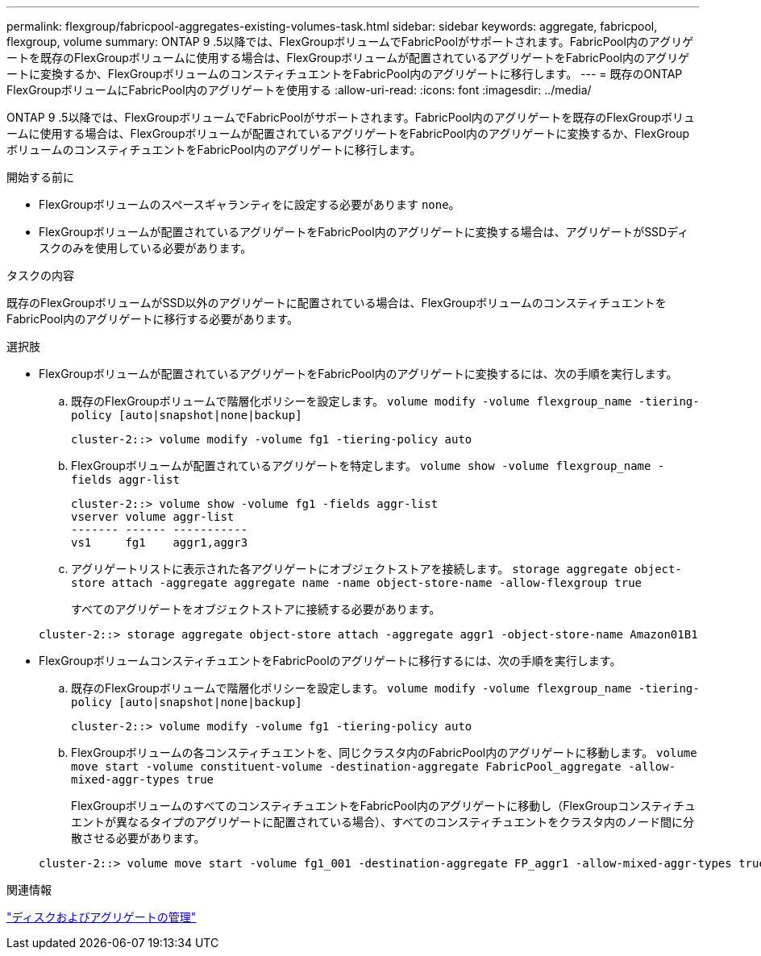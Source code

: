 ---
permalink: flexgroup/fabricpool-aggregates-existing-volumes-task.html 
sidebar: sidebar 
keywords: aggregate, fabricpool, flexgroup, volume 
summary: ONTAP 9 .5以降では、FlexGroupボリュームでFabricPoolがサポートされます。FabricPool内のアグリゲートを既存のFlexGroupボリュームに使用する場合は、FlexGroupボリュームが配置されているアグリゲートをFabricPool内のアグリゲートに変換するか、FlexGroupボリュームのコンスティチュエントをFabricPool内のアグリゲートに移行します。 
---
= 既存のONTAP FlexGroupボリュームにFabricPool内のアグリゲートを使用する
:allow-uri-read: 
:icons: font
:imagesdir: ../media/


[role="lead"]
ONTAP 9 .5以降では、FlexGroupボリュームでFabricPoolがサポートされます。FabricPool内のアグリゲートを既存のFlexGroupボリュームに使用する場合は、FlexGroupボリュームが配置されているアグリゲートをFabricPool内のアグリゲートに変換するか、FlexGroupボリュームのコンスティチュエントをFabricPool内のアグリゲートに移行します。

.開始する前に
* FlexGroupボリュームのスペースギャランティをに設定する必要があります `none`。
* FlexGroupボリュームが配置されているアグリゲートをFabricPool内のアグリゲートに変換する場合は、アグリゲートがSSDディスクのみを使用している必要があります。


.タスクの内容
既存のFlexGroupボリュームがSSD以外のアグリゲートに配置されている場合は、FlexGroupボリュームのコンスティチュエントをFabricPool内のアグリゲートに移行する必要があります。

.選択肢
* FlexGroupボリュームが配置されているアグリゲートをFabricPool内のアグリゲートに変換するには、次の手順を実行します。
+
.. 既存のFlexGroupボリュームで階層化ポリシーを設定します。 `volume modify -volume flexgroup_name -tiering-policy [auto|snapshot|none|backup]`
+
[listing]
----
cluster-2::> volume modify -volume fg1 -tiering-policy auto
----
.. FlexGroupボリュームが配置されているアグリゲートを特定します。 `volume show -volume flexgroup_name -fields aggr-list`
+
[listing]
----
cluster-2::> volume show -volume fg1 -fields aggr-list
vserver volume aggr-list
------- ------ -----------
vs1     fg1    aggr1,aggr3
----
.. アグリゲートリストに表示された各アグリゲートにオブジェクトストアを接続します。 `storage aggregate object-store attach -aggregate aggregate name -name object-store-name -allow-flexgroup true`
+
すべてのアグリゲートをオブジェクトストアに接続する必要があります。



+
[listing]
----
cluster-2::> storage aggregate object-store attach -aggregate aggr1 -object-store-name Amazon01B1
----
* FlexGroupボリュームコンスティチュエントをFabricPoolのアグリゲートに移行するには、次の手順を実行します。
+
.. 既存のFlexGroupボリュームで階層化ポリシーを設定します。 `volume modify -volume flexgroup_name -tiering-policy [auto|snapshot|none|backup]`
+
[listing]
----
cluster-2::> volume modify -volume fg1 -tiering-policy auto
----
.. FlexGroupボリュームの各コンスティチュエントを、同じクラスタ内のFabricPool内のアグリゲートに移動します。 `volume move start -volume constituent-volume -destination-aggregate FabricPool_aggregate -allow-mixed-aggr-types true`
+
FlexGroupボリュームのすべてのコンスティチュエントをFabricPool内のアグリゲートに移動し（FlexGroupコンスティチュエントが異なるタイプのアグリゲートに配置されている場合）、すべてのコンスティチュエントをクラスタ内のノード間に分散させる必要があります。

+
[listing]
----
cluster-2::> volume move start -volume fg1_001 -destination-aggregate FP_aggr1 -allow-mixed-aggr-types true
----




.関連情報
link:../disks-aggregates/index.html["ディスクおよびアグリゲートの管理"]
